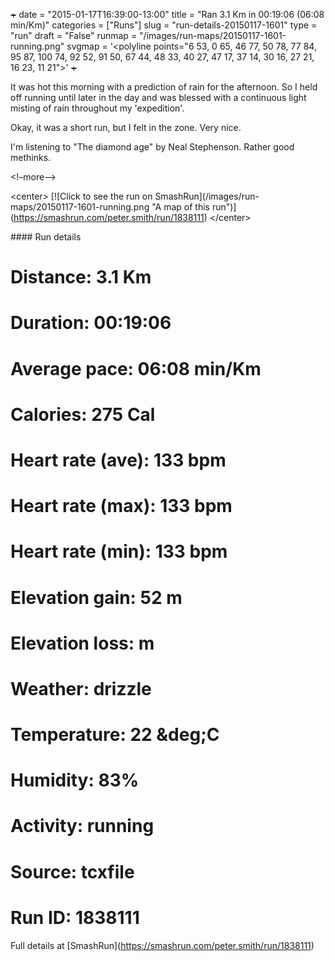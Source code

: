 +++
date = "2015-01-17T16:39:00-13:00"
title = "Ran 3.1 Km in 00:19:06 (06:08 min/Km)"
categories = ["Runs"]
slug = "run-details-20150117-1601"
type = "run"
draft = "False"
runmap = "/images/run-maps/20150117-1601-running.png"
svgmap = '<polyline points="6 53, 0 65, 46 77, 50 78, 77 84, 95 87, 100 74, 92 52, 91 50, 67 44, 48 33, 40 27, 47 17, 37 14, 30 16, 27 21, 16 23, 11 21">'
+++

It was hot this morning with a prediction of rain for the afternoon. So I held off running until later in the day and was blessed with a continuous light misting of rain throughout my 'expedition'. 

Okay, it was a short run, but I felt in the zone. Very nice. 

I'm listening to "The diamond age" by Neal Stephenson. Rather good methinks. 



<!--more-->

<center>
[![Click to see the run on SmashRun](/images/run-maps/20150117-1601-running.png "A map of this run")](https://smashrun.com/peter.smith/run/1838111)
</center>

#### Run details

* Distance: 3.1 Km
* Duration: 00:19:06
* Average pace: 06:08 min/Km
* Calories: 275 Cal
* Heart rate (ave): 133 bpm
* Heart rate (max): 133 bpm
* Heart rate (min): 133 bpm
* Elevation gain: 52 m
* Elevation loss:  m
* Weather: drizzle
* Temperature: 22 &deg;C
* Humidity: 83%
* Activity: running
* Source: tcxfile
* Run ID: 1838111

Full details at [SmashRun](https://smashrun.com/peter.smith/run/1838111)